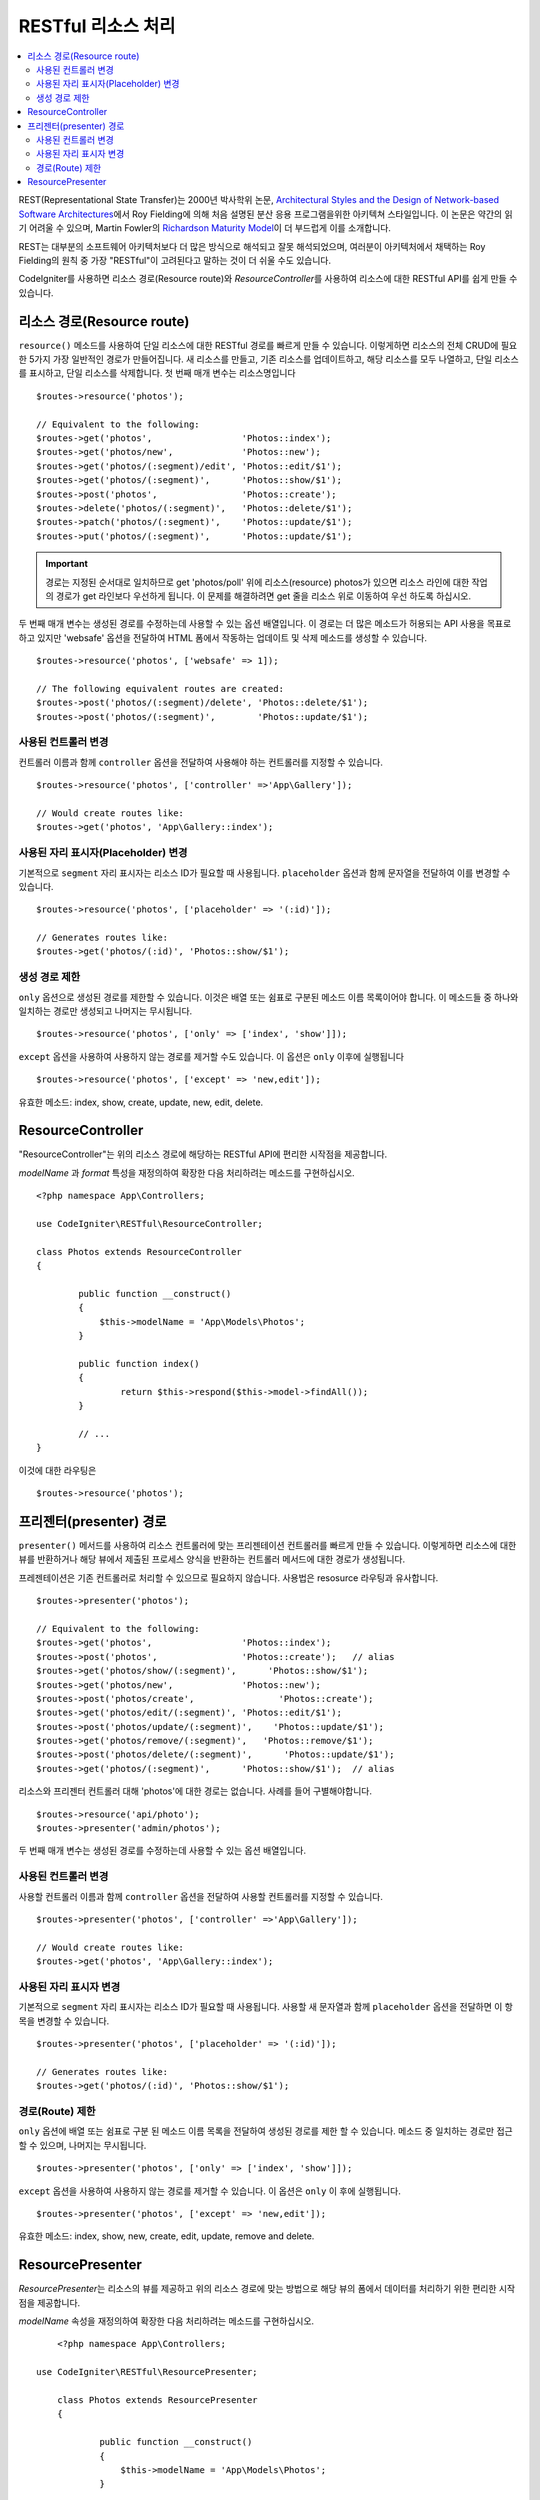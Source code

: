 RESTful 리소스 처리
#######################################################

.. contents::
    :local:
    :depth: 2

REST(Representational State Transfer)는 2000년 박사학위 논문, `Architectural Styles and the Design of Network-based Software Architectures <https://www.ics.uci.edu/~fielding/pubs/dissertation/top.htm>`_\ 에서 Roy Fielding에 의해 처음 설명된 분산 응용 프로그램을위한 아키텍쳐 스타일입니다.
이 논문은 약간의 읽기 어려울 수 있으며, Martin Fowler의 `Richardson Maturity Model <https://martinfowler.com/articles/richardsonMaturityModel.html>`_\ 이 더 부드럽게 이를 소개합니다.

REST는 대부분의 소프트웨어 아키텍처보다 더 많은 방식으로 해석되고 잘못 해석되었으며, 여러분이 아키텍처에서 채택하는 Roy Fielding의 원칙 중 가장 "RESTful"이 고려된다고 말하는 것이 더 쉬울 수도 있습니다.

CodeIgniter를 사용하면 리소스 경로(Resource route)와 `ResourceController`\ 를 사용하여 리소스에 대한 RESTful API를 쉽게 만들 수 있습니다.

리소스 경로(Resource route)
============================================================

``resource()`` 메소드를 사용하여 단일 리소스에 대한 RESTful 경로를 빠르게 만들 수 있습니다.
이렇게하면 리소스의 전체 CRUD에 필요한 5가지 가장 일반적인 경로가 만들어집니다. 
새 리소스를 만들고, 기존 리소스를 업데이트하고, 해당 리소스를 모두 나열하고, 단일 리소스를 표시하고, 단일 리소스를 삭제합니다.
첫 번째 매개 변수는 리소스명입니다

::

    $routes->resource('photos');

    // Equivalent to the following:
    $routes->get('photos',                 'Photos::index');
    $routes->get('photos/new',             'Photos::new');
    $routes->get('photos/(:segment)/edit', 'Photos::edit/$1');
    $routes->get('photos/(:segment)',      'Photos::show/$1');
    $routes->post('photos',                'Photos::create');
    $routes->delete('photos/(:segment)',   'Photos::delete/$1');
    $routes->patch('photos/(:segment)',    'Photos::update/$1');
    $routes->put('photos/(:segment)',      'Photos::update/$1');

.. important:: 경로는 지정된 순서대로 일치하므로 get 'photos/poll' 위에 리소스(resource) photos가 있으면 리소스 라인에 대한 작업의 경로가 get 라인보다 우선하게 됩니다. 이 문제를 해결하려면 get 줄을 리소스 위로 이동하여 우선 하도록 하십시오.

두 번째 매개 변수는 생성된 경로를 수정하는데 사용할 수 있는 옵션 배열입니다. 
이 경로는 더 많은 메소드가 허용되는 API 사용을 목표로하고 있지만 'websafe' 옵션을 전달하여 HTML 폼에서 작동하는 업데이트 및 삭제 메소드를 생성할 수 있습니다.

::

    $routes->resource('photos', ['websafe' => 1]);

    // The following equivalent routes are created:
    $routes->post('photos/(:segment)/delete', 'Photos::delete/$1');
    $routes->post('photos/(:segment)',        'Photos::update/$1');

사용된 컨트롤러 변경
--------------------------

컨트롤러 이름과 함께 ``controller`` 옵션을 전달하여 사용해야 하는 컨트롤러를 지정할 수 있습니다.

::

	$routes->resource('photos', ['controller' =>'App\Gallery']);

	// Would create routes like:
	$routes->get('photos', 'App\Gallery::index');

사용된 자리 표시자(Placeholder) 변경
----------------------------------------

기본적으로 ``segment`` 자리 표시자는 리소스 ID가 필요할 때 사용됩니다.
``placeholder`` 옵션과 함께 문자열을 전달하여 이를 변경할 수 있습니다.

::

	$routes->resource('photos', ['placeholder' => '(:id)']);

	// Generates routes like:
	$routes->get('photos/(:id)', 'Photos::show/$1');

생성 경로 제한
---------------------

``only`` 옵션으로 생성된 경로를 제한할 수 있습니다.
이것은 배열 또는 쉼표로 구분된 메소드 이름 목록이어야 합니다.
이 메소드들 중 하나와 일치하는 경로만 생성되고 나머지는 무시됩니다.

::

	$routes->resource('photos', ['only' => ['index', 'show']]);

``except`` 옵션을 사용하여 사용하지 않는 경로를 제거할 수도 있습니다. 이 옵션은 ``only`` 이후에 실행됩니다

::

	$routes->resource('photos', ['except' => 'new,edit']);

유효한 메소드: index, show, create, update, new, edit, delete.

ResourceController
============================================================

"ResourceController"는 위의 리소스 경로에 해당하는 RESTful API에 편리한 시작점을 제공합니다.

`modelName` 과 `format` 특성을 재정의하여 확장한 다음 처리하려는 메소드를 구현하십시오.

::

	<?php namespace App\Controllers;

        use CodeIgniter\RESTful\ResourceController;

	class Photos extends ResourceController
        {

                public function __construct()
                {
                    $this->modelName = 'App\Models\Photos';
                }

		public function index()
		{
			return $this->respond($this->model->findAll());
		}

                // ...
	}

이것에 대한 라우팅은

::

    $routes->resource('photos');

프리젠터(presenter) 경로
============================================================

``presenter()`` 메서드를 사용하여 리소스 컨트롤러에 맞는 프리젠테이션 컨트롤러를 빠르게 만들 수 있습니다.
이렇게하면 리소스에 대한 뷰를 반환하거나 해당 뷰에서 제출된 프로세스 양식을 반환하는 컨트롤러 메서드에 대한 경로가 생성됩니다.

프레젠테이션은 기존 컨트롤러로 처리할 수 있으므로 필요하지 않습니다.
사용법은 resosurce 라우팅과 유사합니다.

::

    $routes->presenter('photos');

    // Equivalent to the following:
    $routes->get('photos',                 'Photos::index');
    $routes->post('photos',                'Photos::create');   // alias
    $routes->get('photos/show/(:segment)',      'Photos::show/$1');
    $routes->get('photos/new',             'Photos::new');
    $routes->post('photos/create',                'Photos::create');
    $routes->get('photos/edit/(:segment)', 'Photos::edit/$1');
    $routes->post('photos/update/(:segment)',    'Photos::update/$1');
    $routes->get('photos/remove/(:segment)',   'Photos::remove/$1');
    $routes->post('photos/delete/(:segment)',      'Photos::update/$1');
    $routes->get('photos/(:segment)',      'Photos::show/$1');  // alias
 
리소스와 프리젠터 컨트롤러 대해 'photos'\ 에 대한 경로는 없습니다.
사례를 들어 구별해야합니다.

::

    $routes->resource('api/photo');
    $routes->presenter('admin/photos');


두 번째 매개 변수는 생성된 경로를 수정하는데 사용할 수 있는 옵션 배열입니다.

사용된 컨트롤러 변경
--------------------------

사용할 컨트롤러 이름과 함께 ``controller`` 옵션을 전달하여 사용할 컨트롤러를 지정할 수 있습니다.

::

	$routes->presenter('photos', ['controller' =>'App\Gallery']);

	// Would create routes like:
	$routes->get('photos', 'App\Gallery::index');

사용된 자리 표시자 변경
---------------------------

기본적으로 ``segment`` 자리 표시자는 리소스 ID가 필요할 때 사용됩니다. 사용할 새 문자열과 함께 ``placeholder`` 옵션을 전달하면 이 항목을 변경할 수 있습니다.

::

	$routes->presenter('photos', ['placeholder' => '(:id)']);

	// Generates routes like:
	$routes->get('photos/(:id)', 'Photos::show/$1');

경로(Route) 제한
--------------------------

``only`` 옵션에 배열 또는 쉼표로 구분 된 메소드 이름 목록을 전달하여 생성된 경로를 제한 할 수 있습니다.
메소드 중 일치하는 경로만 접근할 수 있으며, 나머지는 무시됩니다.

::

	$routes->presenter('photos', ['only' => ['index', 'show']]);

``except`` 옵션을 사용하여 사용하지 않는 경로를 제거할 수 있습니다.
이 옵션은 ``only`` 이 후에 실행됩니다.

::

	$routes->presenter('photos', ['except' => 'new,edit']);

유효한 메소드: index, show, new, create, edit, update, remove and delete.

ResourcePresenter
============================================================

`ResourcePresenter`\ 는 리소스의 뷰를 제공하고 위의 리소스 경로에 맞는 방법으로 해당 뷰의 폼에서 데이터를 처리하기 위한 편리한 시작점을 제공합니다.

`modelName` 속성을 재정의하여 확장한 다음 처리하려는 메소드를 구현하십시오.

::

	<?php namespace App\Controllers;

    use CodeIgniter\RESTful\ResourcePresenter;

	class Photos extends ResourcePresenter
        {

                public function __construct()
                {
                    $this->modelName = 'App\Models\Photos';
                }

		public function index()
		{
			return view('templates/list',$this->model->findAll());
		}

                // ...
	}

이것에 대한 경로는

::

    $routes->presenter('photos');
